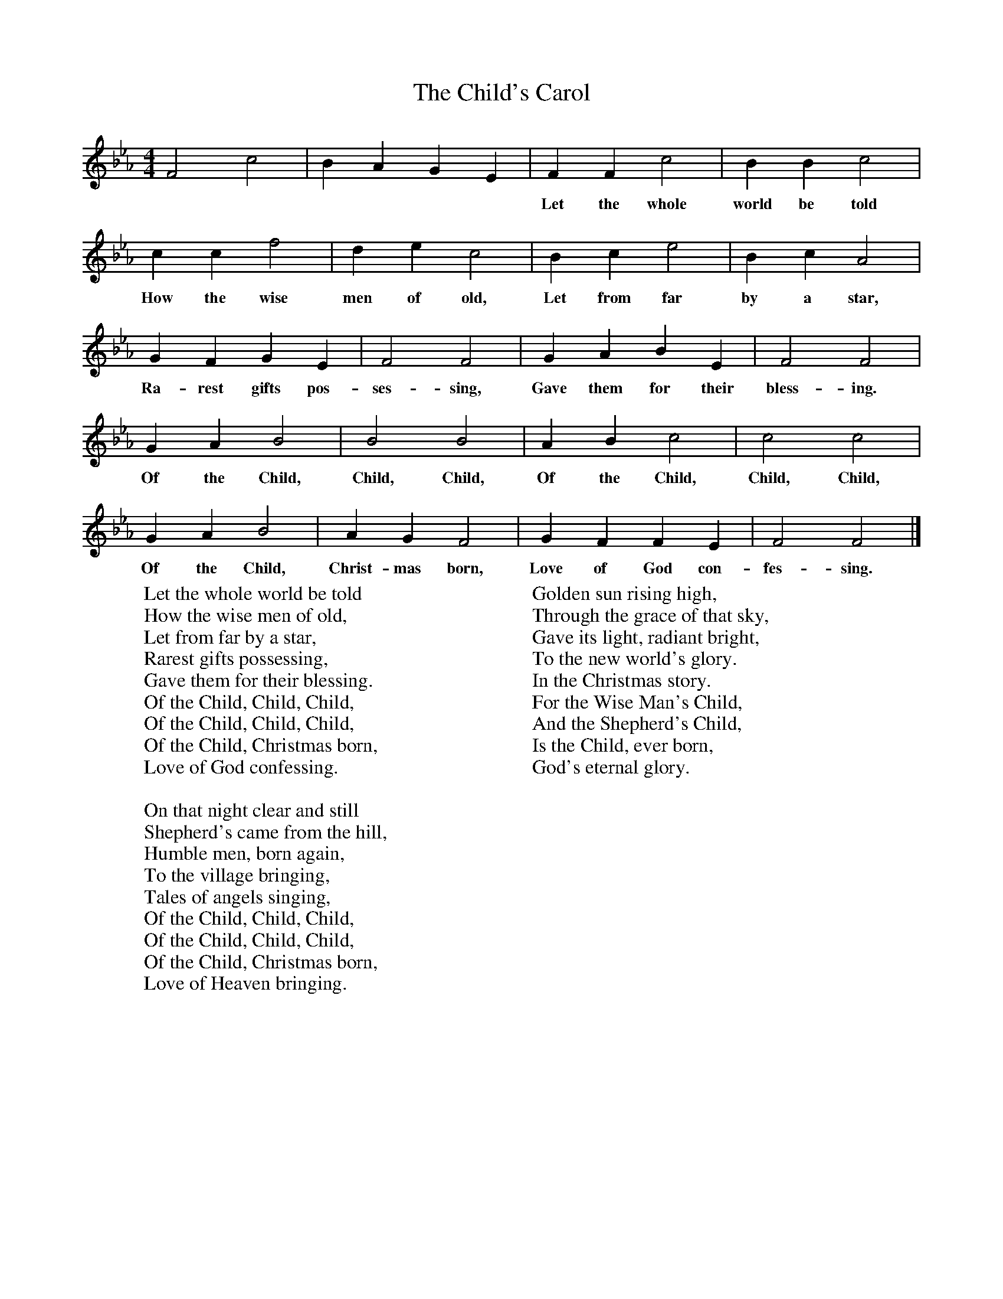 X:1
T:The Child's Carol
B:Singing Together, Autumn 1970, BBC Publications
F:http://www.folkinfo.org/songs
M:4/4     %Meter
L:1/8     %
K:Eb
F4 c4 |B2 A2 G2 E2 |F2 F2 c4 |B2 B2 c4 |
w:****** Let the whole world be told
c2 c2 f4 |d2 e2 c4 |B2 c2 e4 |B2 c2 A4 |
w:How the wise men of old, Let from far by a star,
G2 F2 G2 E2 |F4 F4 |G2 A2 B2 E2 |F4 F4 |
w:Ra-rest gifts pos-ses-sing, Gave them for their bless-ing.
G2 A2 B4 |B4 B4 |A2 B2 c4 |c4 c4 |
w:Of the Child, Child, Child, Of the Child, Child, Child,
G2 A2 B4 |A2 G2 F4 |G2 F2 F2 E2 |F4 F4 |]
w:Of the Child, Christ-mas born, Love of God con-fes-sing.
W:Let the whole world be told
W:How the wise men of old,
W:Let from far by a star,
W:Rarest gifts possessing,
W:Gave them for their blessing.
W:Of the Child, Child, Child,
W:Of the Child, Child, Child,
W:Of the Child, Christmas born,
W:Love of God confessing.
W:
W:On that night clear and still
W:Shepherd's came from the hill,
W:Humble men, born again,
W:To the village bringing,
W:Tales of angels singing,
W:Of the Child, Child, Child,
W:Of the Child, Child, Child,
W:Of the Child, Christmas born,
W:Love of Heaven bringing.
W:
W:Golden sun rising high,
W:Through the grace of that sky,
W:Gave its light, radiant bright,
W:To the new world's glory.
W:In the Christmas story.
W:For the Wise Man's Child,
W:And the Shepherd's Child,
W:Is the Child, ever born,
W:God's eternal glory.
W:
W:

